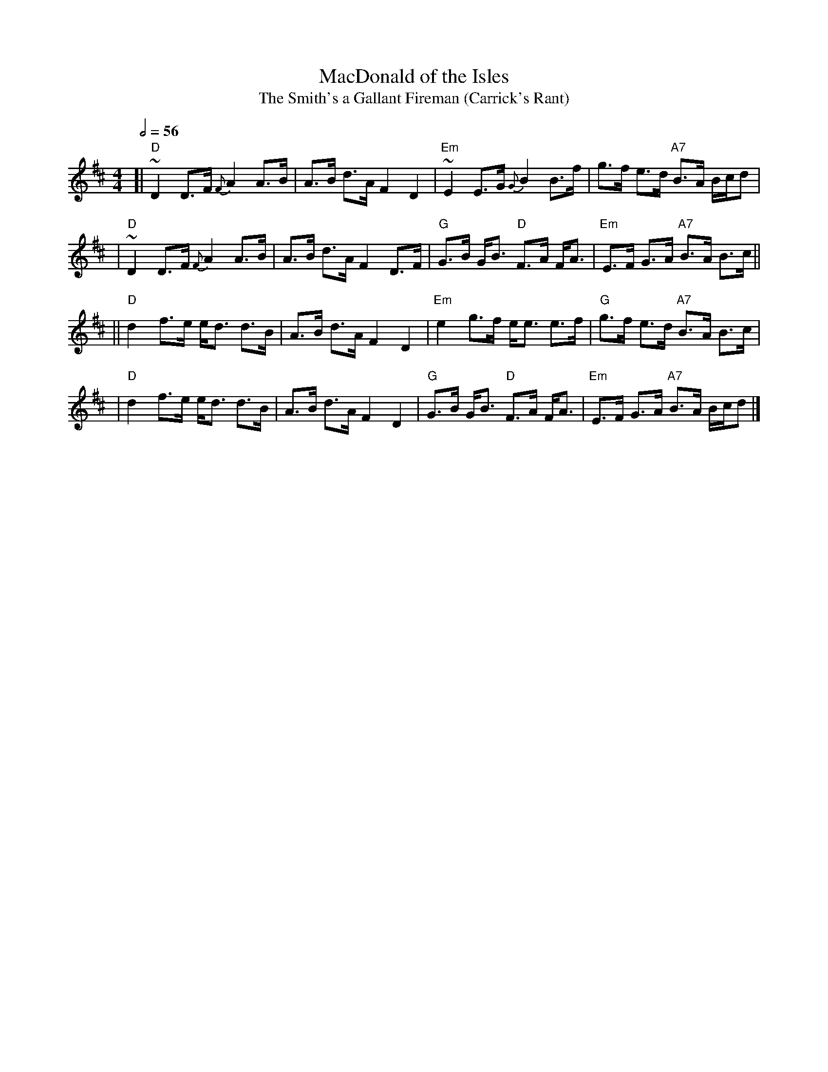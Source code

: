X:436
T:MacDonald of the Isles
T:The Smith's a Gallant Fireman (Carrick's Rant)
S:Colin Hume's website,  colinhume.com  - chords can also be printed below the stave.
Q:1/2=56
M:4/4
L:1/8
K:D
[| "D"~D2 D>F {F}A2 A>B | A>B d>A F2 D2 | "Em"~E2 E>G {G}B2 B>f | g>f e>d "A7"B>A B/c/d |
| "D"~D2 D>F {F}A2 A>B | A>B d>A F2 D>F | "G"G>B G<B "D"F>A F<A | "Em"E>F G>A "A7"B>A B>c ||
|| "D"d2 f>e e<d d>B | A>B d>A F2 D2 | "Em"e2 g>f e<e e>f | "G"g>f e>d "A7"B>A B>c |
| "D"d2 f>e e<d d>B | A>B d>A F2 D2 | "G"G>B G<B "D"F>A F<A | "Em"E>F G>A "A7"B>A B/c/d |]
